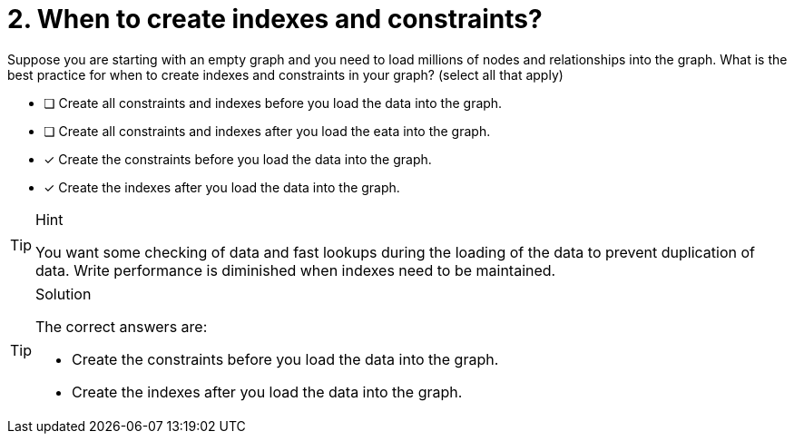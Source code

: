 [.question]
= 2. When to create indexes and constraints?

Suppose you are starting with an empty graph and you need to load millions of nodes and relationships into the graph.
What is the best practice for when to create indexes and constraints in your graph? (select all that apply)

* [ ] Create all constraints and indexes before you load the data into the graph.
* [ ] Create all constraints and indexes after you load the eata into the graph.
* [x] Create the constraints before you load the data into the graph.
* [x] Create the indexes after you load the data into the graph.

[TIP,role=hint]
.Hint
====
You want some checking of data  and fast lookups during the loading of the data to prevent duplication of data.
Write performance is diminished when indexes need to be maintained.
====

[TIP,role=solution]
.Solution
====
The correct answers are:

* Create the constraints before you load the data into the graph.
* Create the indexes after you load the data into the graph.
====